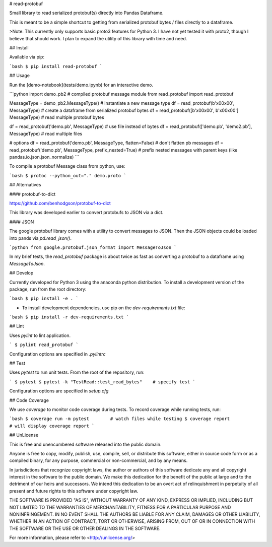 # read-protobuf

Small library to read serialized protobuf(s) directly into Pandas Dataframe.

This is meant to be a simple shortcut to getting from serialized protobuf bytes / files directly to a dataframe.

>Note: This currently only supports basic proto3 features for Python 3. I have not yet tested it with proto2, though I believe that should work. I plan to expand the utility of this library with time and need.

## Install

Available via pip:

```bash
$ pip install read-protobuf
```

## Usage

Run the [demo-notebook](tests/demo.ipynb) for an interactive demo.

```python
import demo_pb2                             # compiled protobuf message module 
from read_protobuf import read_protobuf

MessageType = demo_pb2.MessageType()        # instantiate a new message type
df = read_protobuf(b'\x00\x00', MessageType)    # create a dataframe from serialized protobuf bytes
df = read_protobuf([b'\x00\x00', b'x00\x00'] MessageType)    # read multiple protobuf bytes

df = read_protobuf('demo.pb', MessageType)    # use file instead of bytes
df = read_protobuf(['demo.pb', 'demo2.pb'], MessageType)    # read multiple files

# options
df = read_protobuf('demo.pb', MessageType, flatten=False)    # don't flatten pb messages
df = read_protobuf('demo.pb', MessageType, prefix_nested=True)    # prefix nested messages with parent keys (like pandas.io.json.json_normalize)
```


To compile a protobuf Message class from python, use:

```bash
$ protoc --python_out="." demo.proto
```

## Alternatives

#### protobuf-to-dict

https://github.com/benhodgson/protobuf-to-dict

This library was developed earlier to convert protobufs to JSON via a dict.

#### JSON

The google protobuf library comes with a utility to convert messages to JSON. Then the JSON objects could be loaded into pands via `pd.read_json()`.  

```python
from google.protobuf.json_format import MessageToJson
```

In my brief tests, the `read_protobuf` package is about twice as fast as converting a protobuf to a dataframe using `MessageToJson`. 

## Develop

Currently developed for Python 3 using the anaconda python distribution. To install a development version of the package, run from the root directory:

```bash
$ pip install -e .
```

- To install development dependencies, use pip on the `dev-requirements.txt` file:

```bash
$ pip install -r dev-requirements.txt
```

## Lint

Uses `pylint` to lint application.

```
$ pylint read_protobuf
```

Configuration options are specified in `.pylintrc`

## Test

Uses `pytest` to run unit tests. From the root of the repository, run:

```
$ pytest
$ pytest -k "TestRead::test_read_bytes"    # specify test
```

Configuration options are specified in `setup.cfg`

## Code Coverage

We use `coverage` to monitor code coverage during tests. To record coverage while running tests, run:

```bash
$ coverage run -m pytest        # watch files while testing
$ coverage report               # will display coverage report
```


## UnLicense

This is free and unencumbered software released into the public domain.

Anyone is free to copy, modify, publish, use, compile, sell, or
distribute this software, either in source code form or as a compiled
binary, for any purpose, commercial or non-commercial, and by any
means.

In jurisdictions that recognize copyright laws, the author or authors
of this software dedicate any and all copyright interest in the
software to the public domain. We make this dedication for the benefit
of the public at large and to the detriment of our heirs and
successors. We intend this dedication to be an overt act of
relinquishment in perpetuity of all present and future rights to this
software under copyright law.

THE SOFTWARE IS PROVIDED "AS IS", WITHOUT WARRANTY OF ANY KIND,
EXPRESS OR IMPLIED, INCLUDING BUT NOT LIMITED TO THE WARRANTIES OF
MERCHANTABILITY, FITNESS FOR A PARTICULAR PURPOSE AND NONINFRINGEMENT.
IN NO EVENT SHALL THE AUTHORS BE LIABLE FOR ANY CLAIM, DAMAGES OR
OTHER LIABILITY, WHETHER IN AN ACTION OF CONTRACT, TORT OR OTHERWISE,
ARISING FROM, OUT OF OR IN CONNECTION WITH THE SOFTWARE OR THE USE OR
OTHER DEALINGS IN THE SOFTWARE.

For more information, please refer to <http://unlicense.org/>





